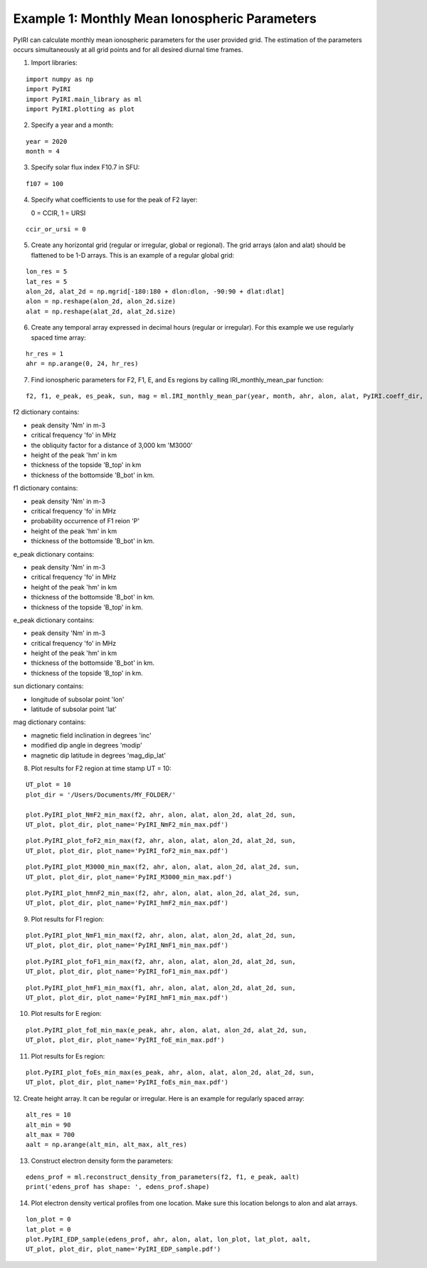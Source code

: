 Example 1: Monthly Mean Ionospheric Parameters
==============================================

PyIRI can calculate monthly mean ionospheric parameters
for the user provided grid. The estimation of the parameters
occurs simultaneously at all grid points and for all
desired diurnal time frames.

1. Import libraries:

::


   import numpy as np
   import PyIRI
   import PyIRI.main_library as ml
   import PyIRI.plotting as plot

2. Specify a year and a month:

::


   year = 2020
   month = 4

3. Specify solar flux index F10.7 in SFU:

::


   f107 = 100

4. Specify what coefficients to use for the peak of F2 layer:

   0 = CCIR, 1 = URSI

::


   ccir_or_ursi = 0

5. Create any horizontal grid (regular or irregular, global or regional).
   The grid arrays (alon and alat) should be flattened to be 1-D arrays. 
   This is an example of a regular global grid:

::

   lon_res = 5
   lat_res = 5
   alon_2d, alat_2d = np.mgrid[-180:180 + dlon:dlon, -90:90 + dlat:dlat]
   alon = np.reshape(alon_2d, alon_2d.size)
   alat = np.reshape(alat_2d, alat_2d.size)

6. Create any temporal array expressed in decimal hours (regular or irregular).
   For this example we use regularly spaced time array:

::

   hr_res = 1
   ahr = np.arange(0, 24, hr_res)

7. Find ionospheric parameters for F2, F1, E, and Es regions by
   calling IRI_monthly_mean_par function:

::

   f2, f1, e_peak, es_peak, sun, mag = ml.IRI_monthly_mean_par(year, month, ahr, alon, alat, PyIRI.coeff_dir, ccir_or_ursi)

f2 dictionary contains:

-  peak density 'Nm' in m-3

-  critical frequency 'fo' in MHz

-  the obliquity factor for a distance of 3,000 km 'M3000'

-  height of the peak 'hm' in km

-  thickness of the topside 'B_top' in km

-  thickness of the bottomside 'B_bot' in km.


f1 dictionary contains:

-  peak density 'Nm' in m-3

-  critical frequency 'fo' in MHz

-  probability occurrence of F1 reion 'P'

-  height of the peak 'hm' in km

-  thickness of the bottomside 'B_bot' in km.


e_peak dictionary contains:

-  peak density 'Nm' in m-3

-  critical frequency 'fo' in MHz

-  height of the peak 'hm' in km

-  thickness of the bottomside 'B_bot' in km.

-  thickness of the topside 'B_top' in km.


e_peak dictionary contains:

-  peak density 'Nm' in m-3

-  critical frequency 'fo' in MHz

-  height of the peak 'hm' in km

-  thickness of the bottomside 'B_bot' in km.

-  thickness of the topside 'B_top' in km.


sun dictionary contains:

-  longitude of subsolar point 'lon'

-  latitude of subsolar point 'lat'


mag dictionary contains:

-  magnetic field inclination in degrees 'inc'

-  modified dip angle in degrees 'modip'

-  magnetic dip latitude in degrees 'mag_dip_lat'


8. Plot results for F2 region at time stamp UT = 10:

::

   UT_plot = 10
   plot_dir = '/Users/Documents/MY_FOLDER/'
   
   plot.PyIRI_plot_NmF2_min_max(f2, ahr, alon, alat, alon_2d, alat_2d, sun,
   UT_plot, plot_dir, plot_name='PyIRI_NmF2_min_max.pdf')


.. image:: Figs/PyIRI_NmF2_min_max.pdf
    :width: 600px
    :align: center
    :alt: Global distribution of NmF2 for min and max levels of solar activity.

::

   plot.PyIRI_plot_foF2_min_max(f2, ahr, alon, alat, alon_2d, alat_2d, sun,
   UT_plot, plot_dir, plot_name='PyIRI_foF2_min_max.pdf')


.. image:: Figs/PyIRI_foF2_min_max.pdf
    :width: 600px
    :align: center
    :alt: Global distribution of foF2 for min and max levels of solar activity.

::

   plot.PyIRI_plot_M3000_min_max(f2, ahr, alon, alat, alon_2d, alat_2d, sun,
   UT_plot, plot_dir, plot_name='PyIRI_M3000_min_max.pdf')


.. image:: Figs/PyIRI_M3000_min_max.pdf
    :width: 600px
    :align: center
    :alt: Global distribution of M3000 for min and max levels of solar activity.

::

   plot.PyIRI_plot_hmnF2_min_max(f2, ahr, alon, alat, alon_2d, alat_2d, sun,
   UT_plot, plot_dir, plot_name='PyIRI_hmF2_min_max.pdf')


.. image:: Figs/PyIRI_hmF2_min_max.pdf
    :width: 600px
    :align: center
    :alt: Global distribution of hmF2 for min and max levels of solar activity.

9. Plot results for F1 region:

::

   plot.PyIRI_plot_NmF1_min_max(f2, ahr, alon, alat, alon_2d, alat_2d, sun,
   UT_plot, plot_dir, plot_name='PyIRI_NmF1_min_max.pdf')


.. image:: Figs/PyIRI_NmF1_min_max.pdf
    :width: 600px
    :align: center
    :alt: Global distribution of NmF1 for min and max levels of solar activity.

::

   plot.PyIRI_plot_foF1_min_max(f2, ahr, alon, alat, alon_2d, alat_2d, sun,
   UT_plot, plot_dir, plot_name='PyIRI_foF1_min_max.pdf')


.. image:: Figs/PyIRI_foF1_min_max.pdf
    :width: 600px
    :align: center
    :alt: Global distribution of foF1 for min and max levels of solar activity.

::

   plot.PyIRI_plot_hmF1_min_max(f1, ahr, alon, alat, alon_2d, alat_2d, sun,
   UT_plot, plot_dir, plot_name='PyIRI_hmF1_min_max.pdf')


.. image:: Figs/PyIRI_hmF1_min_max.pdf
    :width: 600px
    :align: center
    :alt: Global distribution of hmF1 for min and max levels of solar activity.

10. Plot results for E region:

::

   plot.PyIRI_plot_foE_min_max(e_peak, ahr, alon, alat, alon_2d, alat_2d, sun,
   UT_plot, plot_dir, plot_name='PyIRI_foE_min_max.pdf')


.. image:: Figs/PyIRI_foE_min_max.pdf
    :width: 600px
    :align: center
    :alt: Global distribution of foE for min and max levels of solar activity.

11. Plot results for Es region:

::

   plot.PyIRI_plot_foEs_min_max(es_peak, ahr, alon, alat, alon_2d, alat_2d, sun,
   UT_plot, plot_dir, plot_name='PyIRI_foEs_min_max.pdf')


.. image:: Figs/PyIRI_foEs_min_max.pdf
    :width: 600px
    :align: center
    :alt: Global distribution of foEs for min and max levels of solar activity.

12. Create height array. It can be regular or irregular.
Here is an example for regularly spaced array:

::

   alt_res = 10
   alt_min = 90
   alt_max = 700
   aalt = np.arange(alt_min, alt_max, alt_res)

13. Construct electron density form the parameters:

::

   edens_prof = ml.reconstruct_density_from_parameters(f2, f1, e_peak, aalt)
   print('edens_prof has shape: ', edens_prof.shape)

14. Plot electron density vertical profiles from one location.
    Make sure this location belongs to alon and alat arrays.

::

   lon_plot = 0
   lat_plot = 0
   plot.PyIRI_EDP_sample(edens_prof, ahr, alon, alat, lon_plot, lat_plot, aalt,
   UT_plot, plot_dir, plot_name='PyIRI_EDP_sample.pdf')



.. image:: Figs/PyIRI_EDP_sample.pdf
    :width: 600px
    :align: center
    :alt: EDPs for min and max of solar activity.



